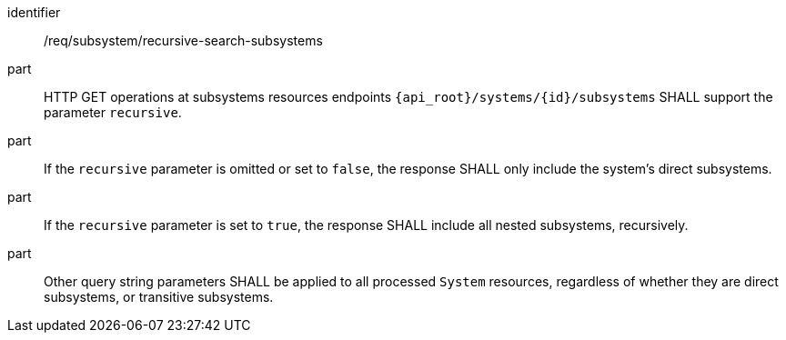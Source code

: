 [requirement,model=ogc]
====
[%metadata]
identifier:: /req/subsystem/recursive-search-subsystems

part:: HTTP GET operations at subsystems resources endpoints `{api_root}/systems/{id}/subsystems` SHALL support the parameter `recursive`.

part:: If the `recursive` parameter is omitted or set to `false`, the response SHALL only include the system's direct subsystems.

part:: If the `recursive` parameter is set to `true`, the response SHALL include all nested subsystems, recursively.

part:: Other query string parameters SHALL be applied to all processed `System` resources, regardless of whether they are direct subsystems, or transitive subsystems.
====
